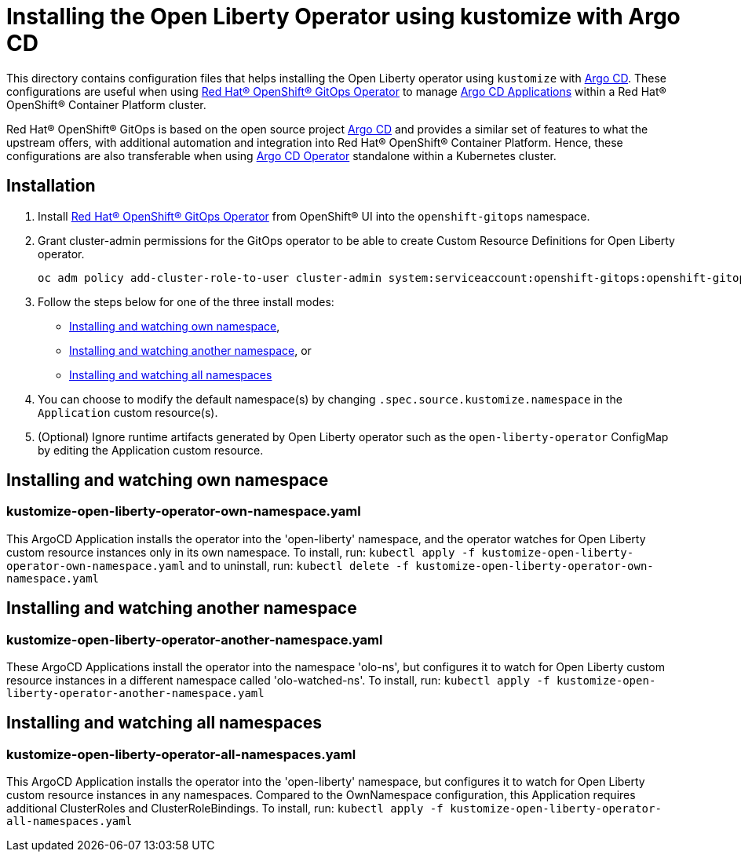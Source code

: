 = Installing the Open Liberty Operator using kustomize with Argo CD

This directory contains configuration files that helps installing the Open Liberty operator
using `kustomize` with link:++https://argoproj.github.io/argo-cd/++[Argo CD]. These configurations
are useful when using link:++https://github.com/redhat-developer/gitops-operator++[Red Hat® OpenShift® GitOps Operator] to manage link:++https://argo-cd.readthedocs.io/en/stable/user-guide/++[Argo CD Applications] within a Red Hat® OpenShift® Container Platform cluster. 

Red Hat® OpenShift® GitOps is based on the open source project link:++https://argoproj.github.io/argo-cd/++[Argo CD] and provides a similar set of features to what the upstream offers, with additional automation and integration into Red Hat® OpenShift® Container Platform. Hence, these configurations are also transferable when using link:++https://argocd-operator.readthedocs.io/en/latest/++[Argo CD Operator] standalone within a Kubernetes cluster. 

== Installation

1. Install link:++https://github.com/redhat-developer/gitops-operator++[Red Hat® OpenShift® GitOps Operator] from OpenShift® UI into the `openshift-gitops` namespace.
2. Grant cluster-admin permissions for the GitOps operator to be able to create Custom Resource Definitions for Open Liberty operator. 
        
    
    oc adm policy add-cluster-role-to-user cluster-admin system:serviceaccount:openshift-gitops:openshift-gitops-argocd-application-controller -n openshift-gitops
    
3. Follow the steps below for one of the three install modes: 

- link:++#installing-and-watching-own-namespace++[Installing and watching own namespace],
- link:++#installing-and-watching-another-namespace++[Installing and watching another namespace], or
- link:++#installing-and-watching-all-namespaces++[Installing and watching all namespaces]

3. You can choose to modify the default namespace(s) by changing `.spec.source.kustomize.namespace` in the `Application` custom resource(s).
4. (Optional) Ignore runtime artifacts generated by Open Liberty operator such as the `open-liberty-operator` ConfigMap by editing the Application custom resource.

== Installing and watching own namespace

=== kustomize-open-liberty-operator-own-namespace.yaml
This ArgoCD Application installs the operator into the 'open-liberty' namespace,
and the operator watches for Open Liberty custom resource instances only in its own namespace.
To install, run: `kubectl apply -f kustomize-open-liberty-operator-own-namespace.yaml` and to uninstall, run: `kubectl delete -f kustomize-open-liberty-operator-own-namespace.yaml`


== Installing and watching another namespace

=== kustomize-open-liberty-operator-another-namespace.yaml
These ArgoCD Applications install the operator into the namespace 'olo-ns', but configures it to
watch for Open Liberty custom resource instances in a different namespace called 'olo-watched-ns'. To install, run:  `kubectl apply -f kustomize-open-liberty-operator-another-namespace.yaml`

== Installing and watching all namespaces

=== kustomize-open-liberty-operator-all-namespaces.yaml
This ArgoCD Application installs the operator into the 'open-liberty' namespace,
but configures it to watch for Open Liberty custom resource instances in any namespaces.
Compared to the OwnNamespace configuration, this Application requires additional ClusterRoles and ClusterRoleBindings.
To install, run: `kubectl apply -f kustomize-open-liberty-operator-all-namespaces.yaml`